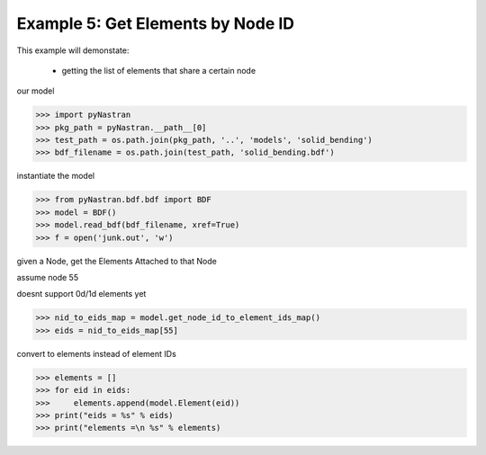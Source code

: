 .. _bdf-example-5-get-elements-by-node-id:

##################################
Example 5: Get Elements by Node ID
##################################
This example will demonstate:

 - getting the list of elements that share a certain node

our model

.. code-block:: python

    >>> import pyNastran
    >>> pkg_path = pyNastran.__path__[0]
    >>> test_path = os.path.join(pkg_path, '..', 'models', 'solid_bending')
    >>> bdf_filename = os.path.join(test_path, 'solid_bending.bdf')

instantiate the model

.. code-block:: python

    >>> from pyNastran.bdf.bdf import BDF
    >>> model = BDF()
    >>> model.read_bdf(bdf_filename, xref=True)
    >>> f = open('junk.out', 'w')

given a Node, get the Elements Attached to that Node

assume node 55

doesnt support 0d/1d elements yet

.. code-block:: python

    >>> nid_to_eids_map = model.get_node_id_to_element_ids_map()
    >>> eids = nid_to_eids_map[55]

convert to elements instead of element IDs

.. code-block:: python

    >>> elements = []
    >>> for eid in eids:
    >>>     elements.append(model.Element(eid))
    >>> print("eids = %s" % eids)
    >>> print("elements =\n %s" % elements)
